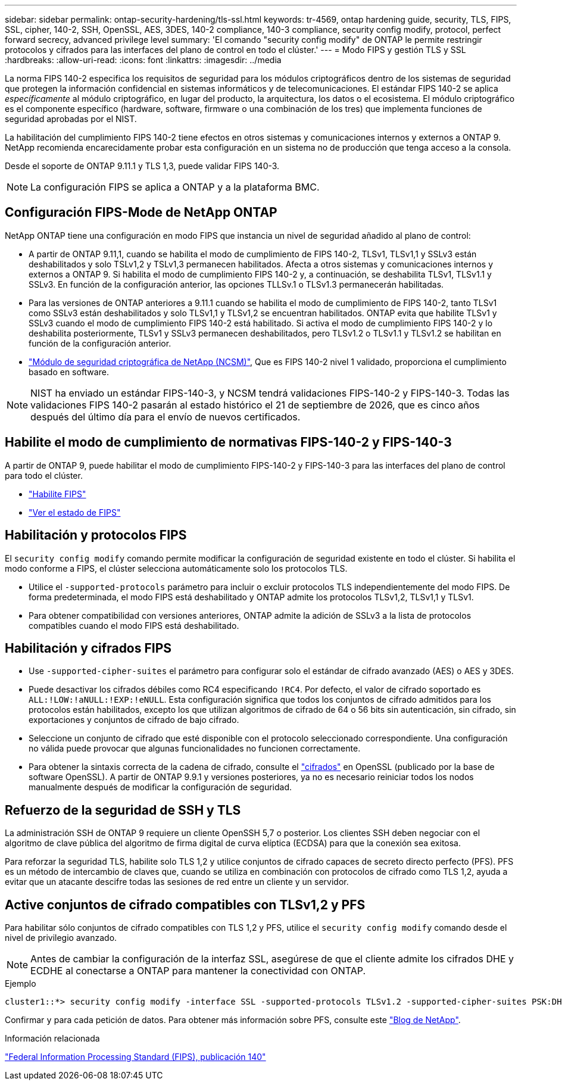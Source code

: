 ---
sidebar: sidebar 
permalink: ontap-security-hardening/tls-ssl.html 
keywords: tr-4569, ontap hardening guide, security, TLS, FIPS, SSL, cipher, 140-2, SSH, OpenSSL, AES, 3DES, 140-2 compliance, 140-3 compliance, security config modify, protocol, perfect forward secrecy, advanced privilege level 
summary: 'El comando "security config modify" de ONTAP le permite restringir protocolos y cifrados para las interfaces del plano de control en todo el clúster.' 
---
= Modo FIPS y gestión TLS y SSL
:hardbreaks:
:allow-uri-read: 
:icons: font
:linkattrs: 
:imagesdir: ../media


[role="lead"]
La norma FIPS 140-2 especifica los requisitos de seguridad para los módulos criptográficos dentro de los sistemas de seguridad que protegen la información confidencial en sistemas informáticos y de telecomunicaciones. El estándar FIPS 140-2 se aplica _específicamente_ al módulo criptográfico, en lugar del producto, la arquitectura, los datos o el ecosistema. El módulo criptográfico es el componente específico (hardware, software, firmware o una combinación de los tres) que implementa funciones de seguridad aprobadas por el NIST.

La habilitación del cumplimiento FIPS 140-2 tiene efectos en otros sistemas y comunicaciones internos y externos a ONTAP 9. NetApp recomienda encarecidamente probar esta configuración en un sistema no de producción que tenga acceso a la consola.

Desde el soporte de ONTAP 9.11.1 y TLS 1,3, puede validar FIPS 140-3.


NOTE: La configuración FIPS se aplica a ONTAP y a la plataforma BMC.



== Configuración FIPS-Mode de NetApp ONTAP

NetApp ONTAP tiene una configuración en modo FIPS que instancia un nivel de seguridad añadido al plano de control:

* A partir de ONTAP 9.11,1, cuando se habilita el modo de cumplimiento de FIPS 140-2, TLSv1, TLSv1,1 y SSLv3 están deshabilitados y solo TSLv1,2 y TSLv1,3 permanecen habilitados. Afecta a otros sistemas y comunicaciones internos y externos a ONTAP 9. Si habilita el modo de cumplimiento FIPS 140-2 y, a continuación, se deshabilita TLSv1, TLSv1.1 y SSLv3. En función de la configuración anterior, las opciones TLLSv.1 o TLSv1.3 permanecerán habilitadas.
* Para las versiones de ONTAP anteriores a 9.11.1 cuando se habilita el modo de cumplimiento de FIPS 140-2, tanto TLSv1 como SSLv3 están deshabilitados y solo TLSv1,1 y TLSv1,2 se encuentran habilitados. ONTAP evita que habilite TLSv1 y SSLv3 cuando el modo de cumplimiento FIPS 140-2 está habilitado. Si activa el modo de cumplimiento FIPS 140-2 y lo deshabilita posteriormente, TLSv1 y SSLv3 permanecen deshabilitados, pero TLSv1.2 o TLSv1.1 y TLSv1.2 se habilitan en función de la configuración anterior.
* https://csrc.nist.gov/projects/cryptographic-module-validation-program/certificate/4297["Módulo de seguridad criptográfica de NetApp (NCSM)"^], Que es FIPS 140-2 nivel 1 validado, proporciona el cumplimiento basado en software.



NOTE: NIST ha enviado un estándar FIPS-140-3, y NCSM tendrá validaciones FIPS-140-2 y FIPS-140-3. Todas las validaciones FIPS 140-2 pasarán al estado histórico el 21 de septiembre de 2026, que es cinco años después del último día para el envío de nuevos certificados.



== Habilite el modo de cumplimiento de normativas FIPS-140-2 y FIPS-140-3

A partir de ONTAP 9, puede habilitar el modo de cumplimiento FIPS-140-2 y FIPS-140-3 para las interfaces del plano de control para todo el clúster.

* link:../networking/configure_network_security_using_federal_information_processing_standards_@fips@.html#enable-fips["Habilite FIPS"]
* link:../networking/configure_network_security_using_federal_information_processing_standards_@fips@.html#view-fips-compliance-status["Ver el estado de FIPS"]




== Habilitación y protocolos FIPS

El `security config modify` comando permite modificar la configuración de seguridad existente en todo el clúster. Si habilita el modo conforme a FIPS, el clúster selecciona automáticamente solo los protocolos TLS.

* Utilice el `-supported-protocols` parámetro para incluir o excluir protocolos TLS independientemente del modo FIPS. De forma predeterminada, el modo FIPS está deshabilitado y ONTAP admite los protocolos TLSv1,2, TLSv1,1 y TLSv1.
* Para obtener compatibilidad con versiones anteriores, ONTAP admite la adición de SSLv3 a la lista de protocolos compatibles cuando el modo FIPS está deshabilitado.




== Habilitación y cifrados FIPS

* Use `-supported-cipher-suites` el parámetro para configurar solo el estándar de cifrado avanzado (AES) o AES y 3DES.
* Puede desactivar los cifrados débiles como RC4 especificando `!RC4`. Por defecto, el valor de cifrado soportado es `ALL:!LOW:!aNULL:!EXP:!eNULL`. Esta configuración significa que todos los conjuntos de cifrado admitidos para los protocolos están habilitados, excepto los que utilizan algoritmos de cifrado de 64 o 56 bits sin autenticación, sin cifrado, sin exportaciones y conjuntos de cifrado de bajo cifrado.
* Seleccione un conjunto de cifrado que esté disponible con el protocolo seleccionado correspondiente. Una configuración no válida puede provocar que algunas funcionalidades no funcionen correctamente.
* Para obtener la sintaxis correcta de la cadena de cifrado, consulte el https://www.openssl.org/docs/man1.1.1/man1/ciphers.html["cifrados"^] en OpenSSL (publicado por la base de software OpenSSL). A partir de ONTAP 9.9.1 y versiones posteriores, ya no es necesario reiniciar todos los nodos manualmente después de modificar la configuración de seguridad.




== Refuerzo de la seguridad de SSH y TLS

La administración SSH de ONTAP 9 requiere un cliente OpenSSH 5,7 o posterior. Los clientes SSH deben negociar con el algoritmo de clave pública del algoritmo de firma digital de curva elíptica (ECDSA) para que la conexión sea exitosa.

Para reforzar la seguridad TLS, habilite solo TLS 1,2 y utilice conjuntos de cifrado capaces de secreto directo perfecto (PFS). PFS es un método de intercambio de claves que, cuando se utiliza en combinación con protocolos de cifrado como TLS 1,2, ayuda a evitar que un atacante descifre todas las sesiones de red entre un cliente y un servidor.



== Active conjuntos de cifrado compatibles con TLSv1,2 y PFS

Para habilitar sólo conjuntos de cifrado compatibles con TLS 1,2 y PFS, utilice el `security config modify` comando desde el nivel de privilegio avanzado.


NOTE: Antes de cambiar la configuración de la interfaz SSL, asegúrese de que el cliente admite los cifrados DHE y ECDHE al conectarse a ONTAP para mantener la conectividad con ONTAP.

.Ejemplo
[listing]
----
cluster1::*> security config modify -interface SSL -supported-protocols TLSv1.2 -supported-cipher-suites PSK:DHE:ECDHE:!LOW:!aNULL:!EXP:!eNULL:!3DES:!kDH:!kECDH
----
Confirmar `y` para cada petición de datos. Para obtener más información sobre PFS, consulte este https://blog.netapp.com/protecting-your-data-perfect-forward-secrecy-pfs-with-netapp-ontap/["Blog de NetApp"^].

.Información relacionada
https://www.netapp.com/esg/trust-center/compliance/fips-140/["Federal Information Processing Standard (FIPS), publicación 140"^]
